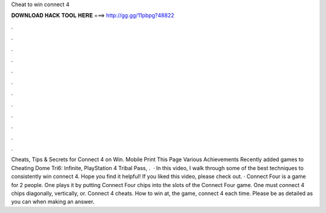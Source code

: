 Cheat to win connect 4

𝐃𝐎𝐖𝐍𝐋𝐎𝐀𝐃 𝐇𝐀𝐂𝐊 𝐓𝐎𝐎𝐋 𝐇𝐄𝐑𝐄 ===> http://gg.gg/11pbpg?48822

.

.

.

.

.

.

.

.

.

.

.

.

Cheats, Tips & Secrets for Connect 4 on Win. Mobile Print This Page Various Achievements Recently added games to Cheating Dome Tri6: Infinite, PlayStation 4 Tribal Pass, .  · In this video, I walk through some of the best techniques to consistently win connect 4. Hope you find it helpful! If you liked this video, please check out. · Connect Four is a game for 2 people. One plays it by putting Connect Four chips into the slots of the Connect Four game. One must connect 4 chips diagonally, vertically, or. Connect 4 cheats. How to win at, the game, connect 4 each time. Please be as detailed as you can when making an answer.